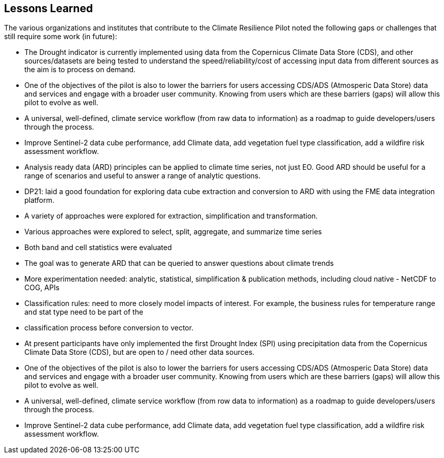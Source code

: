 
== Lessons Learned

The various organizations and institutes that contribute to the Climate Resilience Pilot noted the following gaps or challenges that still require some work (in future):

- The Drought indicator is currently implemented using data from the Copernicus Climate Data Store (CDS), and other sources/datasets are being tested to understand the speed/reliability/cost of accessing input data from different sources as the aim is to process on demand.

- One of the objectives of the pilot is also to lower the barriers for users accessing CDS/ADS (Atmosperic Data Store) data and services and engage with a broader user community. Knowing from users which are these barriers (gaps) will allow this pilot to evolve as well.

- A universal, well-defined, climate service workflow (from raw data to information) as a roadmap to guide developers/users through the process.

- Improve Sentinel-2 data cube performance, add Climate data, add vegetation fuel type classification, add a wildfire risk assessment workflow.

- Analysis ready data (ARD) principles can be applied to climate time series, not just EO. Good ARD should be useful for a range of scenarios and useful to answer a range of analytic questions. 

- DP21: laid a good foundation for exploring data cube extraction and conversion to ARD with using the FME data integration platform. 

- A variety of approaches were explored for extraction, simplification and transformation.

- Various approaches were explored to select, split, aggregate, and summarize time series

- Both band and cell statistics were evaluated

- The goal was to generate ARD that can be queried to answer questions about climate trends

- More experimentation needed: analytic, statistical, simplification & publication methods, including cloud native - NetCDF to COG, APIs

- Classification rules: need to more closely model impacts of interest. For example, the business rules for temperature range and stat type need to be part of the 

- classification process before conversion to vector.

- At present participants have only implemented the first Drought Index (SPI) using precipitation data from the Copernicus Climate Data Store (CDS), but are open to / need other data sources.

- One of the objectives of the pilot is also to lower the barriers for users accessing CDS/ADS (Atmosperic Data Store) data and services and engage with a broader user community. Knowing from users which are these barriers (gaps) will allow this pilot to evolve as well.

- A universal, well-defined, climate service workflow (from row data to information) as a roadmap to guide developers/users through the process.

- Improve Sentinel-2 data cube performance, add Climate data, add vegetation fuel type classification, add a wildfire risk assessment workflow.




